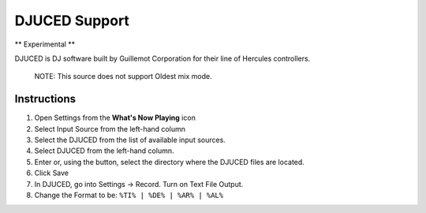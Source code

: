 DJUCED Support
==============

** Experimental **

DJUCED is DJ software built by Guillemot Corporation for their line of Hercules controllers.

      NOTE: This source does not support Oldest mix mode.

Instructions
------------

#. Open Settings from the **What's Now Playing** icon
#. Select Input Source from the left-hand column
#. Select the DJUCED from the list of available input sources.
#. Select DJUCED from the left-hand column.
#. Enter or, using the button, select the directory where the DJUCED files are located.
#. Click Save
#. In DJUCED, go into Settings -> Record. Turn on Text File Output.
#. Change the Format to be: ``%TI% | %DE% | %AR% | %AL%``
